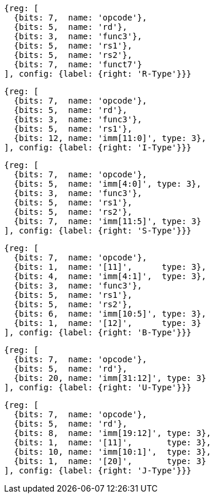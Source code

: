 //## 2.3 Immediate Encoding Variants
//### Figure 2.3
//RISC-V base instruction formats showing immediate variants.

[wavedrom, ,svg]
....
{reg: [
  {bits: 7,  name: 'opcode'},
  {bits: 5,  name: 'rd'},
  {bits: 3,  name: 'func3'},
  {bits: 5,  name: 'rs1'},
  {bits: 5,  name: 'rs2'},
  {bits: 7,  name: 'funct7'}
], config: {label: {right: 'R-Type'}}}
....

[wavedrom, ,svg]
....
{reg: [
  {bits: 7,  name: 'opcode'},
  {bits: 5,  name: 'rd'},
  {bits: 3,  name: 'func3'},
  {bits: 5,  name: 'rs1'},
  {bits: 12, name: 'imm[11:0]', type: 3},
], config: {label: {right: 'I-Type'}}}
....

[wavedrom, ,svg]
....
{reg: [
  {bits: 7,  name: 'opcode'},
  {bits: 5,  name: 'imm[4:0]', type: 3},
  {bits: 3,  name: 'func3'},
  {bits: 5,  name: 'rs1'},
  {bits: 5,  name: 'rs2'},
  {bits: 7,  name: 'imm[11:5]', type: 3}
], config: {label: {right: 'S-Type'}}}
....

[wavedrom, ,svg]
....
{reg: [
  {bits: 7,  name: 'opcode'},
  {bits: 1,  name: '[11]',      type: 3},
  {bits: 4,  name: 'imm[4:1]',  type: 3},
  {bits: 3,  name: 'func3'},
  {bits: 5,  name: 'rs1'},
  {bits: 5,  name: 'rs2'},
  {bits: 6,  name: 'imm[10:5]', type: 3},
  {bits: 1,  name: '[12]',      type: 3}
], config: {label: {right: 'B-Type'}}}
....

[wavedrom, ,svg]
....
{reg: [
  {bits: 7,  name: 'opcode'},
  {bits: 5,  name: 'rd'},
  {bits: 20, name: 'imm[31:12]', type: 3}
], config: {label: {right: 'U-Type'}}}
....

[wavedrom, ,svg]
....
{reg: [
  {bits: 7,  name: 'opcode'},
  {bits: 5,  name: 'rd'},
  {bits: 8,  name: 'imm[19:12]', type: 3},
  {bits: 1,  name: '[11]',       type: 3},
  {bits: 10, name: 'imm[10:1]',  type: 3},
  {bits: 1,  name: '[20]',       type: 3}
], config: {label: {right: 'J-Type'}}}
....


